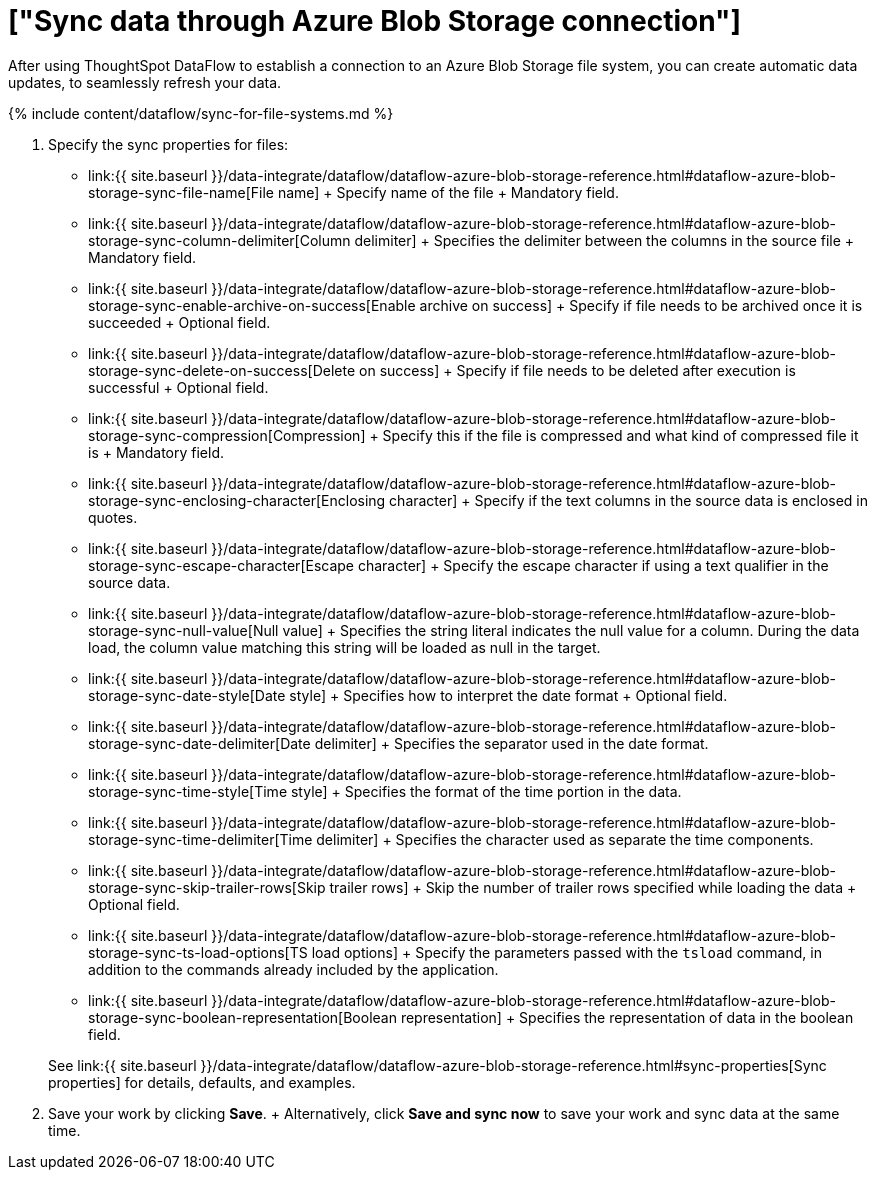 = ["Sync data through Azure Blob Storage connection"]
:last_updated: 7/7/2020
:permalink: /:collection/:path.html
:sidebar: mydoc_sidebar
:toc: true

After using ThoughtSpot DataFlow to establish a connection to an Azure Blob Storage file system, you can create automatic data updates, to seamlessly refresh your data.

{% include content/dataflow/sync-for-file-systems.md %}

. Specify the sync properties for files:
 ** link:{{ site.baseurl }}/data-integrate/dataflow/dataflow-azure-blob-storage-reference.html#dataflow-azure-blob-storage-sync-file-name[File name] + Specify name of the file + Mandatory field.
 ** link:{{ site.baseurl }}/data-integrate/dataflow/dataflow-azure-blob-storage-reference.html#dataflow-azure-blob-storage-sync-column-delimiter[Column delimiter] + Specifies the delimiter between the columns in the source file + Mandatory field.
 ** link:{{ site.baseurl }}/data-integrate/dataflow/dataflow-azure-blob-storage-reference.html#dataflow-azure-blob-storage-sync-enable-archive-on-success[Enable archive on success] + Specify if file needs to be archived once it is succeeded + Optional field.
 ** link:{{ site.baseurl }}/data-integrate/dataflow/dataflow-azure-blob-storage-reference.html#dataflow-azure-blob-storage-sync-delete-on-success[Delete on success] + Specify if file needs to be deleted after execution is successful + Optional field.
 ** link:{{ site.baseurl }}/data-integrate/dataflow/dataflow-azure-blob-storage-reference.html#dataflow-azure-blob-storage-sync-compression[Compression] + Specify this if the file is compressed and what kind of compressed file it is + Mandatory field.
 ** link:{{ site.baseurl }}/data-integrate/dataflow/dataflow-azure-blob-storage-reference.html#dataflow-azure-blob-storage-sync-enclosing-character[Enclosing character] + Specify if the text columns in the source data is enclosed in quotes.
 ** link:{{ site.baseurl }}/data-integrate/dataflow/dataflow-azure-blob-storage-reference.html#dataflow-azure-blob-storage-sync-escape-character[Escape character] + Specify the escape character if using a text qualifier in the source data.
 ** link:{{ site.baseurl }}/data-integrate/dataflow/dataflow-azure-blob-storage-reference.html#dataflow-azure-blob-storage-sync-null-value[Null value] + Specifies the string literal indicates the null value for a column.
During the data load, the column value matching this string will be loaded as null in the target.
 ** link:{{ site.baseurl }}/data-integrate/dataflow/dataflow-azure-blob-storage-reference.html#dataflow-azure-blob-storage-sync-date-style[Date style] + Specifies how to interpret the date format + Optional field.
 ** link:{{ site.baseurl }}/data-integrate/dataflow/dataflow-azure-blob-storage-reference.html#dataflow-azure-blob-storage-sync-date-delimiter[Date delimiter] + Specifies the separator used in the date format.
 ** link:{{ site.baseurl }}/data-integrate/dataflow/dataflow-azure-blob-storage-reference.html#dataflow-azure-blob-storage-sync-time-style[Time style] + Specifies the format of the time portion in the data.
 ** link:{{ site.baseurl }}/data-integrate/dataflow/dataflow-azure-blob-storage-reference.html#dataflow-azure-blob-storage-sync-time-delimiter[Time delimiter] + Specifies the character used as separate the time components.
 ** link:{{ site.baseurl }}/data-integrate/dataflow/dataflow-azure-blob-storage-reference.html#dataflow-azure-blob-storage-sync-skip-trailer-rows[Skip trailer rows] + Skip the number of trailer rows specified while loading the data + Optional field.
 ** link:{{ site.baseurl }}/data-integrate/dataflow/dataflow-azure-blob-storage-reference.html#dataflow-azure-blob-storage-sync-ts-load-options[TS load options] + Specify the parameters passed with the `tsload` command, in addition to the commands already included by the application.
 ** link:{{ site.baseurl }}/data-integrate/dataflow/dataflow-azure-blob-storage-reference.html#dataflow-azure-blob-storage-sync-boolean-representation[Boolean representation] + Specifies the representation of data in the boolean field.

+
See link:{{ site.baseurl }}/data-integrate/dataflow/dataflow-azure-blob-storage-reference.html#sync-properties[Sync properties] for details, defaults, and examples.
. Save your work by clicking *Save*.
+ Alternatively, click *Save and sync now* to save your work and sync data at the same time.
